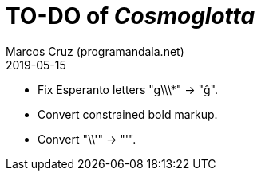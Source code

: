 = TO-DO of _Cosmoglotta_
:author: Marcos Cruz (programandala.net)
:revdate: 2019-05-15

- Fix Esperanto letters "g\\\*" -> "ĝ".
- Convert constrained bold markup.
- Convert "\\'" -> "'".
